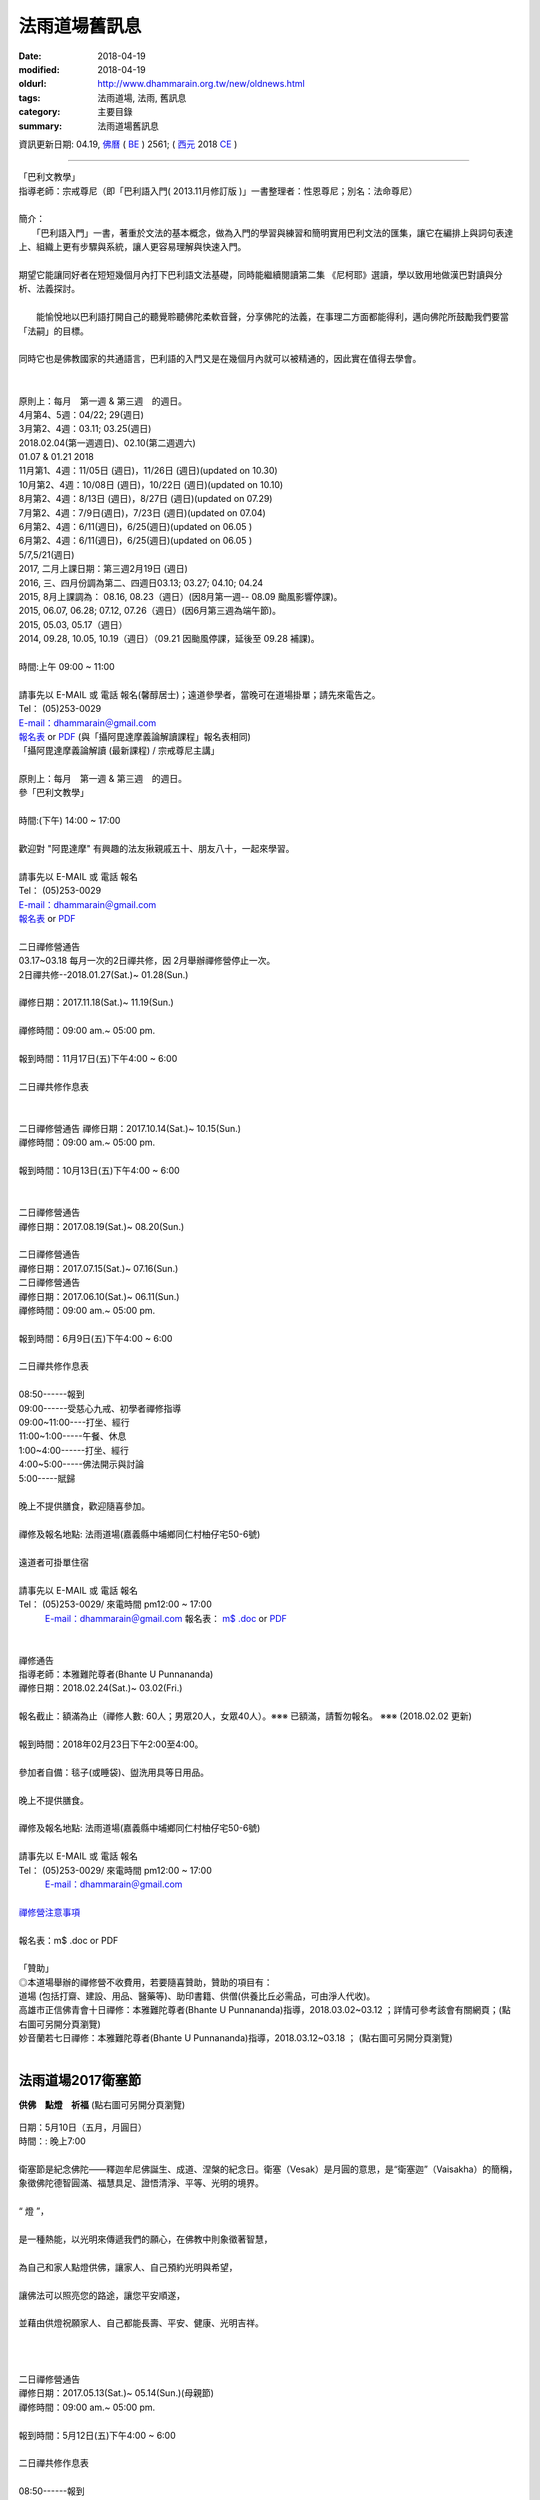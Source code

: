 法雨道場舊訊息
###################

:date: 2018-04-19
:modified: 2018-04-19
:oldurl: http://www.dhammarain.org.tw/new/oldnews.html
:tags: 法雨道場, 法雨, 舊訊息
:category: 主要目錄
:summary: 法雨道場舊訊息

資訊更新日期: 04.19, `佛曆 <http://zh.wikipedia.org/wiki/%E4%BD%9B%E6%9B%86>`_ ( `BE <http://en.wikipedia.org/wiki/Buddhist_calendar>`__ ) 2561; ( `西元 <http://zh.wikipedia.org/wiki/%E5%85%AC%E5%85%83>`__ 2018 `CE <http://en.wikipedia.org/wiki/Common_Era>`__ )

------

| 「巴利文教學」
| 指導老師：宗戒尊尼（即「巴利語入門( 2013.11月修訂版 )」一書整理者：性恩尊尼；別名：法命尊尼）
| 
| 簡介：
| 　　「巴利語入門」一書，著重於文法的基本概念，做為入門的學習與練習和簡明實用巴利文法的匯集，讓它在編排上與詞句表達上、組織上更有步驟與系統，讓人更容易理解與快速入門。
| 
| 期望它能讓同好者在短短幾個月內打下巴利語文法基礎，同時能繼續閱讀第二集 《尼柯耶》選讀，學以致用地做漢巴對讀與分析、法義探討。
| 
| 　　能愉悅地以巴利語打開自己的聽覺聆聽佛陀柔軟音聲，分享佛陀的法義，在事理二方面都能得利，邁向佛陀所鼓勵我們要當「法嗣」的目標。
| 
| 同時它也是佛教國家的共通語言，巴利語的入門又是在幾個月內就可以被精通的，因此實在值得去學會。
| 
| 
| 原則上：每月　第一週 & 第三週　的週日。
| 4月第4、5週：04/22; 29(週日) 
| 3月第2、4週：03.11; 03.25(週日)
| 2018.02.04(第一週週日)、02.10(第二週週六)
| 01.07 & 01.21 2018
| 11月第1、4週：11/05日 (週日)，11/26日 (週日)(updated on 10.30)
| 10月第2、4週：10/08日 (週日)，10/22日 (週日)(updated on 10.10)
| 8月第2、4週：8/13日 (週日)，8/27日 (週日)(updated on 07.29)
| 7月第2、4週：7/9日(週日)，7/23日 (週日)(updated on 07.04)
| 6月第2、4週：6/11(週日)，6/25(週日)(updated on 06.05 )
| 6月第2、4週：6/11(週日)，6/25(週日)(updated on 06.05 )
| 5/7,5/21(週日)
| 2017, 二月上課日期：第三週2月19日 (週日)
| 2016, 三、四月份調為第二、四週日03.13; 03.27; 04.10; 04.24
| 2015, 8月上課調為： 08.16, 08.23（週日）(因8月第一週-- 08.09 颱風影響停課)。
| 2015, 06.07, 06.28; 07.12, 07.26（週日）(因6月第三週為端午節)。
| 2015, 05.03, 05.17（週日）
| 2014, 09.28, 10.05, 10.19（週日）（09.21 因颱風停課，延後至 09.28 補課)。
| 
| 時間:上午 09:00 ~ 11:00
| 
| 請事先以 E-MAIL 或 電話 報名(馨醇居士)；遠道參學者，當晚可在道場掛單；請先來電告之。
| Tel： (05)253-0029
| `E-mail：dhammarain＠gmail.com <dhammarain@gmail.com>`__
| `報名表 <{filename}/extra/dhammarain/extra/new/Abhidhammattha-Pali-teaching-2014.doc>`__ or `PDF <{filename}/extra/dhammarain/extra/new/Abhidhammattha-Pali-teaching-2014.pdf>`__ (與「攝阿毘達摩義論解讀課程」報名表相同)
| 「攝阿毘達摩義論解讀 (最新課程) / 宗戒尊尼主講」
| 
| 原則上：每月　第一週 & 第三週　的週日。
| 參「巴利文教學」
| 
| 時間:(下午) 14:00 ~ 17:00
| 
| 歡迎對 "阿毘達摩" 有興趣的法友揪親戚五十、朋友八十，一起來學習。
| 
| 請事先以 E-MAIL 或 電話 報名
| Tel： (05)253-0029
| `E-mail：dhammarain＠gmail.com <dhammarain@gmail.com>`__
| `報名表 <{filename}/extra/dhammarain/extra/new/Abhidhammattha-Pali-teaching-2014.doc>`__ or `PDF <{filename}/extra/dhammarain/extra/new/Abhidhammattha-Pali-teaching-2014.pdf>`__
| 
| 二日禪修營通告
| 03.17~03.18 每月一次的2日禪共修，因 2月舉辦禪修營停止一次。
| 2日禪共修--2018.01.27(Sat.)~ 01.28(Sun.)
| 
| 禪修日期：2017.11.18(Sat.)~ 11.19(Sun.)
| 
| 禪修時間：09:00 am.~ 05:00 pm.
| 
| 報到時間：11月17日(五)下午4:00 ~ 6:00
| 
| 二日禪共修作息表
| 
| 
| 二日禪修營通告 禪修日期：2017.10.14(Sat.)~ 10.15(Sun.)
| 禪修時間：09:00 am.~ 05:00 pm.
| 
| 報到時間：10月13日(五)下午4:00 ~ 6:00
| 
| 
| 二日禪修營通告
| 禪修日期：2017.08.19(Sat.)~ 08.20(Sun.)
| 
| 二日禪修營通告
| 禪修日期：2017.07.15(Sat.)~ 07.16(Sun.)
| 二日禪修營通告
| 禪修日期：2017.06.10(Sat.)~ 06.11(Sun.)
| 禪修時間：09:00 am.~ 05:00 pm.
| 
| 報到時間：6月9日(五)下午4:00 ~ 6:00
| 
| 二日禪共修作息表
| 
| 08:50------報到
| 09:00------受慈心九戒、初學者禪修指導
| 09:00~11:00----打坐、經行
| 11:00~1:00-----午餐、休息
| 1:00~4:00------打坐、經行
| 4:00~5:00-----佛法開示與討論
| 5:00-----賦歸
| 
| 晚上不提供膳食，歡迎隨喜參加。
| 
| 禪修及報名地點: 法雨道場(嘉義縣中埔鄉同仁村柚仔宅50-6號)
| 
| 遠道者可掛單住宿
| 
| 請事先以 E-MAIL 或 電話 報名
| Tel： (05)253-0029/ 來電時間 pm12:00 ~ 17:00
| 　　　`E-mail：dhammarain＠gmail.com <dhammarain@gmail.com>`__ 報名表： `m$ .doc <{filename}/extra/dhammarain/extra/meditation-retreat/meditation-apply-general.doc>`__ or `PDF <{filename}/extra/dhammarain/extra/meditation-retreat/meditation-apply-general.pdf>`__
| 
| 
| 禪修通告
| 指導老師：本雅難陀尊者(Bhante U Punnananda)
| 禪修日期：2018.02.24(Sat.)~ 03.02(Fri.)
| 
| 報名截止：額滿為止（禪修人數: 60人；男眾20人，女眾40人）。※※※ 已額滿，請暫勿報名。 ※※※ (2018.02.02 更新)
| 
| 報到時間：2018年02月23日下午2:00至4:00。
| 
| 參加者自備：毯子(或睡袋)、盥洗用具等日用品。
| 
| 晚上不提供膳食。
| 
| 禪修及報名地點: 法雨道場(嘉義縣中埔鄉同仁村柚仔宅50-6號)
| 
| 請事先以 E-MAIL 或 電話 報名
| Tel： (05)253-0029/ 來電時間 pm12:00 ~ 17:00
| 　　　`E-mail：dhammarain＠gmail.com <dhammarain@gmail.com>`__
| 
| `禪修營注意事項 <{filename}/extra/dhammarain/extra/meditation-retreat/stipulation.pdf>`__
| 
| 報名表：m$ .doc or PDF
| 
| 「贊助」
| ◎本道場舉辦的禪修營不收費用，若要隨喜贊助，贊助的項目有：
| 道場 (包括打齋、建設、用品、醫藥等)、助印書籍、供僧(供養比丘必需品，可由淨人代收)。
| 高雄市正信佛青會十日禪修：本雅難陀尊者(Bhante U Punnananda)指導，2018.03.02~03.12 ；詳情可參考該會有關網頁；(點右圖可另開分頁瀏覽)
| 妙音蘭若七日禪修：本雅難陀尊者(Bhante U Punnananda)指導，2018.03.12~03.18 ； (點右圖可另開分頁瀏覽)
| 

法雨道場2017衛塞節
~~~~~~~~~~~~~~~~~~~~

**供佛　點燈　祈福** (點右圖可另開分頁瀏覽)

  .. image:: {filename}/extra/dhammarain/extra/new/vesak2017.jpg
     :alt: 法雨道場2017衛塞節

| 日期：5月10日（五月，月圓日）
| 時間：: 晚上7:00
| 
| 衛塞節是紀念佛陀——釋迦牟尼佛誕生、成道、涅槃的紀念日。衛塞（Vesak）是月圓的意思，是“衛塞迦”（Vaisakha）的簡稱，象徵佛陀德智圓滿、福慧具足、證悟清淨、平等、光明的境界。
| 
| “ 燈 ”，
| 
| 是一種熱能，以光明來傳遞我們的願心，在佛教中則象徵著智慧，
| 
| 為自己和家人點燈供佛，讓家人、自己預約光明與希望，
| 
| 讓佛法可以照亮您的路途，讓您平安順遂，
| 
| 並藉由供燈祝願家人、自己都能長壽、平安、健康、光明吉祥。
| 
| 
| 
| 二日禪修營通告
| 禪修日期：2017.05.13(Sat.)~ 05.14(Sun.)(母親節)
| 禪修時間：09:00 am.~ 05:00 pm.
| 
| 報到時間：5月12日(五)下午4:00 ~ 6:00
| 
| 二日禪共修作息表
| 
| 08:50------報到
| 09:00------受慈心九戒、初學者禪修指導
| 09:00~11:00----打坐、經行
| 11:00~1:00-----午餐、休息
| 1:00~4:00------打坐、經行
| 4:00~5:00-----佛法開示與討論
| 5:00-----賦歸
| 
| 晚上不提供膳食，歡迎隨喜參加。
| 
| 禪修及報名地點: 法雨道場(嘉義縣中埔鄉同仁村柚仔宅50-6號)
| 
| 遠道者可掛單住宿
| 
| 請事先以 E-MAIL 或 電話 報名
| Tel： (05)253-0029/ 來電時間 pm12:00 ~ 17:00
| 　　　`E-mail：dhammarain＠gmail.com <dhammarain@gmail.com>`__ 報名表：m$ .doc or PDF
| 

佛法開示通告
~~~~~~~~~~~~~~

(點右圖可另開分頁瀏覽)

  .. image:: {filename}/extra/dhammarain/extra/meditation-retreat/dicourse-2017Mar.jpg
     :alt: 2017Mar佛法開示

| 日期：2017.03.20(一)~25(六)
| 時間：04:00pm.~ 05:00pm
| 
| 主講：明德尊者
| 
| 主題：因果、業報法則
| 
| 地點：法雨道場
| Tel： (05)253-0029
| `E-mail：dhammarain＠gmail.com <dhammarain@gmail.com>`__
| 
| ☺☺☺　歡迎法友隨喜參加　☺☺☺
| 

三日禪修營通告
~~~~~~~~~~~~~~~~~

(點右圖可另開分頁瀏覽)

  .. image:: {filename}/extra/dhammarain/extra/meditation-retreat/meditation-2017Mar.jpg
     :alt: 2017Mar三日禪修營悉達拉大長老

| 指導老師：悉達拉大長老(Sayadaw U Cittara)
| (50戒臘，緬甸籍，帕奧禪林資深禪師，曾於2008、2009在臺灣南傳上座部學院指導禪修兩年)
| 禪修日期：2017.03.04(Sat.)~ 03.06(Mon.)
| 
| 開示時間：3/4 (六) p.m.7:30-8:30
| 　　　　　　3/5 (日) p.m.4:00-5:00
| 　　　　　　3/6 (一) a.m.8:00-9:00
| 　　　　　　(緬語；華語翻譯)
| 
| 報到時間：2017年3月4日下午2:00至4:00
| 
| 參加者自備：毯子(或睡袋)、盥洗用具等日用品。
| 
| 晚上不提供膳食。
| 
| 禪修及報名地點: 法雨道場(嘉義縣中埔鄉同仁村柚仔宅50-6號)
| 
| 請事先以 E-MAIL 或 電話 報名
| Tel： (05)253-0029/ 來電時間 pm12:00 ~ 17:00
| 　　　`E-mail：dhammarain＠gmail.com <dhammarain@gmail.com>`__
| 
| 報名表：m$ .doc or PDF
| 
| ☺☺☺　歡迎法友隨喜參加　☺☺☺
| 

悉達拉大長老簡介

 .. image:: {filename}/extra/dhammarain/extra/img/Sayadaw-U-Cittara.jpg
     :alt: 悉達拉大長老2017Mar三日禪修營

| 大長老為帕奧禪林的資深禪師、第二(second)住持，曾代理禪林的住持。
| 
| 長老深受僧信愛戴，和善可親，睿智安樂，善巧教授。
| 
| 1947年在曼德勒出生，年11出家，1967年受比丘戒。
| 
| 1963至緬甸的最重要教理道場之一(Mahagandharama)求學，旋於967-1971任教於此。
| 
| 1977年獲得說法阿闍黎(Dhamma-Acariya)之榮譽。
| 
| 1978-1995任Shwegu道場的第二住持。
| 
| 1998-迄今 任帕奧禪林的禪師
| 
| 1999-迄今 創立Kume森林道場(面積約100餘畝)，任為住持。
| 
| 2000-迄今 擔任帕奧禪林之第二住持。並曾暫代住持。
| 
| 2003年 在越南教禪
| 
| 2017年第50個戒臘(vassa)。
| 
| 2017.2月第3週週日-- 2/19。
| 備註: 2016年12月更動巴利語、阿毗達摩課的上課時間為第2、4週，即：
| 12/11、12/25；
| 2017年的1月、2月各上課一次，即：
| 1月第4週週日-- 1/22，
| 2月第3週週日-- 2/19。
| 
| 
| 2017二月份，二日禪共修、佛法開示通告
| 禪修日期：2017.02.18(Sat.) ~ 02.19(Sun.)
| 時間：09:00 am.~ 05:00 pm.
| 
| 報到時間：2月17日(五)下午4:00~6:00
| 
| 二日禪共修作息表
| 
| 08:50------報到
| 09:00------受慈心九戒、初學者禪修指導
| 09:00~11:00----打坐、經行
| 11:00~1:00-----午餐、休息
| 1:00~4:00------打坐、經行
| 4:00~5:00-----佛法開示(明德尊者)
| 5:00-----賦歸
| 
| 晚上不提供膳食，歡迎隨喜參加。
| 
| 禪修及報名地點: 法雨道場(嘉義縣中埔鄉同仁村柚仔宅50-6號)
| 
| 遠道者可掛單住宿
| 
| 請事先以 E-MAIL 或 電話 報名
| Tel： (05)253-0029/ 來電時間 pm12:00 ~ 17:00
| 　　　`E-mail：dhammarain＠gmail.com <dhammarain@gmail.com>`__ 報名表：m$ .doc or PDF
| 
| 
| 禪修通告
| 指導老師：本雅難陀尊者(Bhante U Punnananda)
| 禪修日期：2017.02.24(Fri.)~ 03.04(Thur.)
| 
| 報名截止：2017年1月23日
| 
| 報到時間：2017年02月23日下午2:00至4:00
| 
| 參加者自備：毯子(或睡袋)、盥洗用具等日用品。
| 
| 晚上不提供膳食。
| 
| 禪修及報名地點: 法雨道場(嘉義縣中埔鄉同仁村柚仔宅50-6號)
| 
| 請事先以 E-MAIL 或 電話 報名
| Tel： (05)253-0029/ 來電時間 pm12:00 ~ 17:00
| 　　　`E-mail：dhammarain＠gmail.com <dhammarain@gmail.com>`__
| 
| 報名表：m$ .doc or PDF
| 
| 「贊助」
| ◎本道場舉辦的禪修營不收費用，若要隨喜贊助，贊助的項目有：
| 道場 (包括打齋、建設、用品、醫藥等)、助印書籍、供僧。
| 
| 2017春節，五日禪共修、佛法開示通告
| 禪修日期：2017.01.28(Sat.) ~ 02.01(Wed.)
| 時間：09:00 am.~ 05:00 pm.
| 
| 五日禪共修作息表
| 
| 08:50------報到
| 09:00------受慈心九戒、初學者禪修指導
| 09:00~11:00----打坐、經行
| 11:00~1:00-----午餐、休息
| 1:00~4:00------打坐、經行
| 4:00~5:00-----佛法開示(明德尊者)
| 5:00-----賦歸
| 
| 晚上不提供膳食。
| 
| 禪修及報名地點: 法雨道場(嘉義縣中埔鄉同仁村柚仔宅50-6號)
| 
| 遠道者可掛單住宿
| 
| 請事先以 E-MAIL 或 電話 報名
| Tel： (05)253-0029/ 來電時間 pm12:00 ~ 17:00
| 　　　`E-mail：dhammarain＠gmail.com <dhammarain@gmail.com>`__ 報名表：m$ .doc or PDF
| 
| 一日禪共修通告
| 禪修日期：2016.12.18(Sun.)
| 時間：09:00am.~05:00pm.
| 
| 一日禪共修作息表
| 
| 08:50------報到
| 09:00------受慈心九戒，基礎禪修介紹。
| 09:30~11:00----打坐、經行
| 11:00~1:00-----午餐、休息
| 1:00~4:00------打坐、經行
| 4:00~5:00-----與尊者(Bhante)佛法討論
| 5:00-----賦歸
| 
| 
|  (點右圖可另開分頁，瀏覽較高解析度海報)

禪修通告
~~~~~~~~~~

(點右圖可另開分頁瀏覽)

  .. image:: {filename}/extra/dhammarain/extra/meditation-retreat/2016-1130-1207.gif
     :alt: 2016Nov.燃燈尼禪師(Sayalay Dīpaṅkara)

| 指導老師：燃燈尼禪師(Sayalay Dīpaṅkara)
| 禪修日期：2016.11.30(Wed.)~ 12.07(Wed.) 　(日期更動, 06.22 更新)
| 
| 報名截止：額滿為止
| 
| 名額：60人(男20，女40)
| 
| 報到時間：2016年11月29日下午2:00至4:00 　(日期更動, 06.22 更新)
| 
| 參加者自備：毯子(或睡袋)、盥洗用具等日用品。
| 
| 晚上不提供膳食。
| 
| 禪修及報名地點: 法雨道場(嘉義縣中埔鄉同仁村柚仔宅50-6號)
| 
| 請事先以 E-MAIL 或 電話 報名
| Tel： (05)253-0029/ 來電時間 pm12:00 ~ 17:00
| 　　　`E-mail：dhammarain＠gmail.com <dhammarain@gmail.com>`__
| 
| 報名表：m$ .doc or PDF ; 
| Application-form(bilingual-- English-Chinese): m$ .doc or PDF
| 
| 「贊助」
| ◎本道場舉辦的禪修營不收費用，若要隨喜贊助，贊助的項目有：
| 道場 (包括打齋、建設、用品、醫藥等)、助印書籍、供僧。

燃燈禪師簡介
~~~~~~~~~~~~~~~

  .. image:: {filename}/extra/dhammarain/extra/img/Sayalay-Dipankara-b.00_jpg_srb
     :alt: 燃燈尼禪師(Sayalay Dīpaṅkara)2016Nov.

  .. image:: {filename}/extra/dhammarain/extra/img/Sayalay-Dipankara-a.jpg
     :alt: 燃燈尼禪師(Sayalay Dīpaṅkara)-a-2016Nov.

| 燃燈禪師（Sayalay Dīpaṅkara）在1964 年 5 月 9 日的衛塞節出生於緬甸。很年輕時候，每次只要有僧眾從她附近經過，就會對他們充滿著虔敬之心。 25 歲時，毅然放棄了大學學位，尋求更高的佛法智慧，而在帕奧禪師（Pa Auk Sayadaw）座下出家。　
| 
| 身為緬甸上座部的尼師，至今仍然持守著十戒。透過教導禪修來分享佛法成為她的使命。1995年始，她離開緬甸陸續到新加坡、 馬來西亞、 印尼、 泰國、 斯里蘭卡、 澳洲、 德國、 英國、 美國、 加拿大、 臺灣、 香港、 日本與 韓國等地教學，並在她的祖國，緬甸舉辦長期的禪修營。展開了她「修補破鍋」──覺醒有情之旅。　
| 
| 禪師走遍不同文化的國家，堅持著為那些極度真誠想修行的人傳播教法。由於她對居士的慈心和悲憫，學生與日俱增。現在，許多世界各地的學生都邀請她到他們的家園和國家指導禪修。
| 
| 在其構思、 設計和監督之下，興建了位於緬甸眉謬（Maymyo）的梵住禪院，並慷慨地提供此良好的環境給其他的修行者。禪修者受益於她深切的意欲，無形中如實地學習清淨道論和三藏。　
| 
| 她奉獻著精力於世界各地分享佛法，藉由供養金使學生們能續住在梵住禪院從事較長時間的禪修。一整年裡禪師遍遊到有人想要學習的地方，僅留給自己不多自修和休息的時間。　
| 
| 禪師除了指導修習止、觀的四十種業處之外，也教示身為一名佛教徒所必須涵養和體現的人格品質……。(取材自： http://www.brahmavihari.org/#!bio/cmhg)
| 

禪修通告
~~~~~~~~~~

  .. image:: {filename}/extra/dhammarain/extra/meditation-retreat/2016-0208--14.gif
     :alt: 2016Feb吉祥尊者(Bhante Maṅgala)

| 指導禪師：吉祥尊者(Bhante Maṅgala)
| 禪修日期：2016.02.08~14(農歷初一至初七)
| 
| 報名截止：2016年1月31日
| 
| 名額：50人(男15，女35)
| 
| 參加者自備：毯子(或睡袋)、盥洗用具等日用品。
| 
| 晚上不提供膳食。
| 
| 禪修及報名地點: 法雨道場(嘉義縣中埔鄉同仁村柚仔宅50-6號)
| 
| 請事先以 E-MAIL 或 電話 報名
| Tel： (05)253-0029/ 來電時間 pm12:00 ~ 17:00
| 　　　`E-mail：dhammarain＠gmail.com <dhammarain@gmail.com>`__
| 
| 報名表：m$ .doc or PDF
| 「贊助」
| ◎本道場舉辦的禪修營不收費用，若要隨喜贊助，贊助的項目有：
| 道場 (包括打齋、建設、用品、醫藥等)、助印書籍、供僧。

| 吉祥尊者（Ven.U Maṅgala）簡介
| ——帕奧禪林的業處指導老師之一

  .. image:: {filename}/extra/dhammarain/extra/img/Bhante-U-Magala-b.jpg
     :alt: 吉祥尊者(Bhante Maṅgala)2016Feb

| 1968年出生於馬來西亞歷史最悠久的古城麻六甲（Melaka），中學時期已經認真思考人生的方向，並開始學禪，大學畢業後決心把生命投入修行。
| 
| 1996年12月9日於緬甸帕奧禪林出家受具足戒，並依止帕奧禪師為戒師。出家後即在帕奧禪師的嚴格監督和指導下修習止觀業處。
| 
| 2006年在帕奧禪師的指示下開始教授止觀禪法。
| 2008年開始在馬來西亞法學會(原名古晉菩提法苑) 的護持下
| 在菩提禪林及兜率天修行林教禪，主持短期出家。
| 

  .. image:: {filename}/extra/dhammarain/extra/img/Bhante-U-Magala-a.jpg
     :alt: 吉祥尊者(Bhante Maṅgala)2016Feb

尊者通曉中英雙語，目前為古晉兜率天修行林（Tusita Hermitage ）〖位於砂撈越—古晉—石角—柔佛巴魯肚。只限男性出家眾、65歲以上的老尼師與男性禪修者〗以及菩提法苑（Bodhivana Buddhist Hermitage）〖位於砂撈越—古晉—11裡。只限65歲以下的女性出家眾與禪修者〗的精神導師，有近百位僧、尼、俗四眾弟子在尊者教導下習禪。

  .. image:: {filename}/extra/dhammarain/extra/img/Bhante-U-Magala-c.jpg
     :alt: 吉祥尊者(Bhante Maṅgala)2016Feb

| 2009 年籌辦兜率天修行林新翼，以提升修行林為叢林道場
| 以便讓男女僧信眾皆能安心修行
| 2010 年領眾到喜馬拉雅山雪域修行，行腳，因緣具足也會辦起臺灣和雪地道場，以便讓弟子們能更有效率的修行與提升。
| 
| 2011年在台灣台東縣東河鄉泰源成立兜率天修行林台灣分院籌備處。
| 
| 2013年辦起馬六甲道場。
| 
| 2014年已宣布暫停教學，留在某個地方，繼續潛修，以完成未完成的任務。
| 
| 目前的著作有《自然的代價》、《吉祥語》、《吉祥禪風集》(取材自：Tusita Hermitage 兜率天修行林-- 關於 -- 吉祥尊者簡介)
| 
| 禪修通告 
| 指導老師：本雅難陀 禪師　　　禪修日期：11月16日(週一)~22(日)
| 報名截止：2015年11月6日
| 
| 報到時間：2015年11月15日下午2:00至4:00
| 
| 參加者自備：毯子(或睡袋)、盥洗用具等日用品。
| 
| 晚上不提供膳食。
| 
| 禪修及報名地點: 法雨道場(嘉義縣中埔鄉同仁村柚仔宅50-6號)
| 
| 請事先以 E-MAIL 或 電話 報名
| Tel： (05)253-0029/ 來電時間 pm12:00 ~ 17:00
| 報名表下載 　　　`E-mail：dhammarain＠gmail.com <dhammarain@gmail.com>`__
| 
| 備註：能全程參與者優先錄取，若　您不能全程參與，可以隨喜參加。
| 
| 「贊助」
| ◎本道場舉辦的禪修營不收費用，若要隨喜贊助，贊助的項目有：
| 道場 (包括打齋、建設、用品、醫藥等)、助印書籍、供僧。
| 烏本雅難陀禪師11月另外兩個活動：
| 緬甸語開示：11月22日（晚19:30）；台北市—中和國中「詳情請參考海報」
| 2日禪修營： 11月23日 — 11月24日；新北市— 慈法禪寺
| 地址：新北市土城區學府路一段23巷21號；電話：北佛青 2541-6448、中佛青 2508-2427
| 網站：www.tyba.org.tw；電郵：cyba168@ms72.hinet.net；「詳情請參考海報」
| 1日禪修通告
| 指導老師：悅音尊者(​Bhante U Subhasita)
| 禪修日期: 05月30日(週六)
| 
| 有意參加者，請先參閱「 安般入門」章節（《正念之道》─ 　帕奧禪師開示與問答）
| 並請事先以 E-MAIL 或 電話 報名
| Tel： (05)253-0029
| 報名表 or PDF
| `E-mail：dhammarain＠gmail.com <dhammarain@gmail.com>`__
| 
| 「贊助」
| ◎本道場舉辦的禪修營不收費用，若要隨喜贊助，贊助的項目有：
| 道場(包括打齋、建設、用品、醫藥等)、助印書籍、供僧。
| (供養比丘必需品，可由淨人代收)。

2015, 清明節 3日禪修通告 
~~~~~~~~~~~~~~~~~~~~~~~~~~~

  .. image:: {filename}/extra/dhammarain/extra/meditation-retreat/2015-Apr-Meditation.jpg
     :alt: 吉祥尊者(Bhante Maṅgala)2016Feb

| 指導老師：悅音尊者(​Bhante U Subhasita)
| 禪修日期: 04月04~06日(週六~週一)
| 
| 報到時間：2015年4月4日（週六）下午 2 ~ 4點
| 離營時間：2015年4月6日（週一）下午5點 (遠道者可以留下過夜)
| 
| (禪修期間另有「清明點燈佛隨念」活動)
| 
| 有意參加者，請先參閱「 安般入門」章節（《正念之道》─ 　帕奧禪師開示與問答）
| 並請事先以 E-MAIL 或 電話 報名
| Tel： (05)253-0029
| 報名表 or PDF
| `E-mail：dhammarain＠gmail.com <dhammarain@gmail.com>`__
| 
| 備註：
| 
| 歡迎法友參加；能全程參與者優先錄取，您若不能全程參與，可以隨喜參加。
| 禪修營報到通知單；　注意事項；　禪修作息時間表：１；　２
| 「贊助」
| ◎本道場舉辦的禪修營不收費用，若要隨喜贊助，贊助的項目有：
| 道場(包括打齋、建設、用品、醫藥等)、助印書籍、供僧。
| (供養比丘必需品，可由淨人代收)。
| 2014
| 一. 巴利文教學 / 宗戒尊尼主講
| 
| 說明:
| 
| 三月份起，每月第一、三週的週日，宗戒尊尼將教導 "巴利文"。
| 
| 歡迎對 "巴利文" 有興趣的法友揪親戚五十、朋友八十，一起來學習。
| 
| 時間:下午2:30~5:00
| 
| 地點:法雨道場(05-2530029)
| 
| 
| 二. 攝阿毘達摩義論解讀 (最新課程) / 宗戒尊尼主講
| 
| 說明:
| 
| 五月份起，每月第一、三週的週六，宗戒尊尼將主講 "攝阿毘達摩義論解讀"。
| 
| 歡迎對 "阿毘達摩" 有興趣的法友揪親戚五十、朋友八十，一起來學習。
| 
| 時間:下午2:30~5:00
| 
| 地點:法雨道場(05-2530029)
| 
| 本道場提供掛單，請提早連絡。
| 
| 停課公告 . . .
| 明德尊者，2014 年 3 月 26 日(一) 以後的所有開示全部暫停。
| 「巴利文教學」宗戒尼師 講課。詳情請參考最新活動。 一. 大年初一 至 初五，連續五天的一日禪 --- 明德尊者帶領
| 
| 1/31 -- 2/4 上午9:00 ~ 下午5:00 (下午3:00有佛法講座)
| 
| 歡迎參加 Tel: 05-2530029
| 
| 註:若要掛單，請先連絡！
| 
| 
| 二. 2/4 (初五)下午 2:30 舉辦春節供燈、供花，歡迎您闔家參加
| 
| `詳情請按我 <http://www.dhammarain.org.tw/new/new/lighting-2014-Feb.html>`__
| 
| “ 燈 ”，
| 
| 是一種熱能，以光明來傳遞我們的願心，在佛教中則象徵著智慧，
| 
| 春節期間為自己和家人點燈供佛，讓家人、自己在新的一年預約光明與希望，
| 
| 讓佛法可以照亮您一年的路途，讓一整年都可以平安順遂，
| 
| 並藉由供燈祝願家人、自己都能長壽、平安、健康、光明吉祥。
| 
| 
| 一. 阿毗達摩系列講座 / 明德尊者主講
| 
| 說明:
| 
| 為帶領初學者，短期內對阿毗達摩有全面的了解與認識，
| 
| 以攝阿毗達摩義論(9章)為主軸，每一章各一講，介紹給大家，第十講則作為綜合研討。
| 
| 時間: 2/17(一) ~ 2/26(三) 共10天，晚上 7:00 ~ 9:00(遇週六、日則改為下午3:00 ~ 5:00)
| 
| 地點:法雨道場
| 
| 註:
| 
| 1.教材:(1).攝阿毗達摩義論表解(精簡版)/ 明法比丘 編
| 
|             (2).阿毗達摩概要精解 / 菩提比丘 英編 / 尋法比丘中譯 
| 
| 2.此為一系列課程，為了完整學習，請勿缺課。
| 
| 3.預收名額30名，以全程參與者為優先，請來電報名(05-2530029馨醇居士)，外縣市學員，可安排掛單。
| 
| 
| 
| 一. 法句經故事 / 明德尊者主講
| 
| 說明:
| 
| 自 2月27日 ~ 3月24日(每週一 ~ 週五的19:00 ~ 20:00)，除了 2月28日、3月14日暫停以外，
| 
| 明德尊者將講演 "法句經故事"，歡迎新舊同學揪樓上樓下鄰居一起來學習。
| 
| 
| 二. 佛陀的聖弟子們 / 明德尊者主講
| 
| 說明:
| 
| 下列日期的 15:00 ~ 17:00，明德尊者將講演 "佛陀的聖弟子們"，
| 
| 主題如下，歡迎新舊同學揪樓上樓下鄰居一起來學習。
| 
| 3月01日(六) 主題:大目犍連尊者
| 
| 3月02日(日) 主題:阿難尊者
| 
| 3月08日(六) 主題:大迦葉尊者
| 
| 3月09日(日) 主題:阿那律尊者
| 
| 3月22日(六) 主題:大迦旃延尊者
| 
| 3月23日(日) 主題:指鬘尊者
| 
| 2.) 2014年 1、2 月份的「 巴利文教學」暫停，3 月份恢復正常上課( 每個月第一、三週週日 14:30 ~ 17:00 )。
| 
| 活動訊息：  `2013行事曆 <http://www.dhammarain.org.tw/new/new/calendar2013.htm>`__
| 「每週佛法開示&一日禪活動(公開講座)」明德尊者指導。詳情請參考最新活動。
| 「阿毗達摩講座」羅慶龍老師(皆為每月第一個週四)。詳情請參考最新活動。
| 「佛法講座」
| 每月第一個週四) 19:30 ~ 21:00

「阿毗達摩講座」
~~~~~~~~~~~~~~~~~~~

| 指導老師-- 羅慶龍老師；請預先閱讀下列書籍：
| 
| 《攝阿毘達摩義論》; 葉均 譯(請先讀--漢譯前言--導讀); `PDF <http://www.dhammarain.org.tw/canon/yabe1/Yeh_Abhidhammattha-sangaha.pdf>`__
| 《阿毗達摩概要精解》(A Comprehensive Manual of Abhidhamma) 英編者：菩提比丘Bhikkhu Bodhi ; 中譯者：尋法比丘Bhikkhu Dhammagavesaka; `PDF <http://www.dhammarain.org.tw/canon/Anna/Abhidhammattha-Sangaha-Ven-Bodhi-f1.pdf>`__
| 《攝阿毘達摩義論表解》; 明法比丘編(2008.12); `HTM <http://www.dhammarain.org.tw/canon/yabe1/Abhidhammattha-sangaha_Table/Abhidhammattha-sangaha_Table_content.htm>`__
| 《阿毗達摩講要》(上)瑪欣德尊者講述; `Zip <http://www.taiwandipa.org.tw/images/k/k3-0.zip>`__
| 以上可參考：法雨道場--閱讀三藏。
| 另請參考： 羅老師主講之投影片（置於 YouTube 網站）：
| 
| `20110817 001攝阿毗達摩義論 0導讀 投影片(羅慶龍老師主講) <http://www.youtube.com/watch?v=0igsbw8I4cA>`__ 、
| `20110817 002 <http://www.youtube.com/watch?v=2hE4ya97kGo>`__ 攝阿毗達摩義論 0導讀 投影片(羅慶龍老師主講)、
| `20110824 003 <http://www.youtube.com/watch?v=HQLe1xaZD1k>`__ 攝阿毗達摩義論 0導讀 投影片(羅慶龍老師主講)、
| `20110824 004 <http://www.youtube.com/watch?v=KCCE8lVVjJI>`__ 攝阿毗達摩義論 0導讀 投影片(羅慶龍老師主講)、
| `20110831 005 <http://www.youtube.com/watch?v=-tQYkDvHEiU>`__ 攝阿毗達摩義論 0導讀 投影片(羅慶龍老師主講)
| `20110831 006 <http://www.youtube.com/watch?v=l5mF86OcRD4>`__ 攝阿毗達摩義論 1攝心分別品 投影片(羅慶龍老師主講)
| 其他請於 YouTube 搜尋欄上鍵入「羅慶龍老師 攝心分別品 投影片」即可得知共有 25 個檔案連結；再於「篩選器」上以「上傳日期」大約可依序瀏覽學習。以下以此類推。
| 2 攝心所分別品 投影片(羅慶龍老師主講): 共 18 個檔案連結。
| 以及 `攝阿毗達摩義論(羅慶龍老師主講)-投影片-mp3 <ftp://ttbc.no-ip.org/download3/%E7%BE%85%E6%85%B6%E9%BE%8D%E8%80%81%E5%B8%AB/%E6%94%9D%E9%98%BF%E6%AF%97%E9%81%94%E6%91%A9%E7%BE%A9%E8%AB%96(%E7%BE%85%E6%85%B6%E9%BE%8D%E8%80%81%E5%B8%AB%E4%B8%BB%E8%AC%9B)-mp3/>`__ （導讀） 、 `攝阿毗達摩義論(羅慶龍老師主講)-投影片-mp4 <ftp://ttbc.no-ip.org/download3/%E7%BE%85%E6%85%B6%E9%BE%8D%E8%80%81%E5%B8%AB/%E6%94%9D%E9%98%BF%E6%AF%97%E9%81%94%E6%91%A9%E7%BE%A9%E8%AB%96(%E7%BE%85%E6%85%B6%E9%BE%8D%E8%80%81%E5%B8%AB%E4%B8%BB%E8%AC%9B)-mp4/>`__ （導讀） 、 `淨心文教基金會網站 <http://www.puremind.org.tw/>`__ 中「檔案下載」→ 00 淨心文教基金會→ 羅老師之 `阿毗達摩-mp3 <http://ftp2.puremind.org.tw/index.php?dir=files%2F00%20%B2b%A4%DF%A4%E5%B1%D0%B0%F2%AA%F7%B7%7C%2F8%C3%B9%BCy%C0s%A6%D1%AEv%2Fmp3-%AA%FC%ACs%B9F%BC%AF>`__ 、或 `台灣南傳上座部佛教學院網站 <http://www.taiwandipa.org.tw/>`__ 中「下載專區」之「影音下載」→ 羅老師之 `攝阿毗達摩義論(羅慶龍老師主講)-mp3 <ftp://ttbc.no-ip.org/%E7%BE%85%E6%85%B6%E9%BE%8D%E8%80%81%E5%B8%AB/%E6%94%9D%E9%98%BF%E6%AF%97%E9%81%94%E6%91%A9%E7%BE%A9%E8%AB%96(%E7%BE%85%E6%85%B6%E9%BE%8D%E8%80%81%E5%B8%AB%E4%B8%BB%E8%AC%9B)-mp3/>`__ ; or `this site <http://kusala.online-dhamma.net/%E5%BD%B1%E9%9F%B3/%E7%BE%85%E6%85%B6%E9%BE%8D%E8%80%81%E5%B8%AB/>`__
| 備註：請事先以 E-MAIL 或 電話報名 (馨醇居士)；
| 　　　遠道參學者，當晚可在道場掛單；請先來電告之。
| 
| 報名表 or `PDF <{filename}/extra/dhammarain/extra/new/Abhidhammattha-teaching-2013.pdf>`__ 
| 
| 歡迎本雅難陀禪師蒞臨法雨道場！
| 
| 2014 禪修通告 -- 本雅難陀尊者指導2014.01.04(Sat.) ~ 17(Fri.)
| 禮敬菩提樹 ~
| 緣起：錫蘭聖法大長老今年十一月供養法雨道場的菩提樹，現在已經做成禮敬的平台，敬邀有緣的法友一起來共襄盛舉！
| 
| 時間：本周日(二十九日) 下午三點
| 
| 地點：法雨道場
| 
| 備註：
| 
| 1 菩提樹等同於佛塔，佛友們可準備香、花、燭來供養！
| 
| 2 禮敬菩提樹後，接著有禪修開示--安般念的修習！
| 
| 2014.01.04 ~ 2014.01.17 本雅難陀禪師 指導的禪修營期間
| 
| 除週日外，每天晚上 8:00有禪修開示
| 
| 禪師談話生動活潑 歡迎法友到場聞法
| 
| TEL:05 2530029
| 
| 2013行事曆
| 贈書消息
| 「每週佛法開示及一日禪活動：」
| 指導老師：明德尊者
| 星期六：佛法開示(公開講座) -- 下午 3:00 ~ 下午 5:00
| 星期日：一日禪(公開講座) ----  早上 8:30 ~ 下午 5:00
| 作息表----------------------
| 上午  8:30 報到
|           9:00 授八戒 & 禪修討論
|         11:00 午齋
| -------------------------------
| 下午  3:00 禪修開示(公開講座)
| 法寂禪林 2014年1月17日~ 2月15日舉辦禪修營，邀請本雅難陀禪師來台指導禪修
| 每週佛法開示及一日禪活動 指導老師:明德尊者 del: ----------------------------------------------------------
| 
| 「二日禪」
| 指導老師：達摩尊者
| 時間： 每月　第二週 & 第四週　的周六、日（週六 PM 14:00 ~ 週日 17:00）(時間更新, 04.19)；詳情請參考「二日禪」通告。
| 禪法：依＜清淨道論＞所示導的止禪(四禪八定)與觀禪(毘婆舍那)。
| 　　　　由出入息念（觀呼吸）、四大界差別觀（觀四大）下手。
| 
| ※ 07.13 -14 活動暫停(時間更新, 06.27)。 
| ※ 9 月份課程日期更動（08.23更新）
| 
| 「清淨道論開示」
| 指導老師：達摩尊者
| 時間： 每月　第二週 & 第四週　的周六、日（15:00 ~ 17:00）；詳情請參考詳情請參考「清淨道論開示」通告。
| ※ 07.13; 14 活動暫停(時間更新, 06.27)。 
| ※ 9 月份課程日期更動（08.23更新）
| 
| 「佛法講習」
| 指導老師：明德尊者
| 時間：2012.03.25 ~ 31
| 
| 03.25 (日)：阿毘達摩簡介；　明德尊者 講課；15:30　~ 17:00
| 03.26 (一) ~ 30(五)：阿毘達摩簡介(續)；　明德尊者 講課；19:30 ~ 21:00
| 03.31 (六)：座談會---阿毘達摩與禪修（阿毘達摩簡介總結）；　明德尊者主持；15:30 ~17:00
| 備註：請事先以 E-MAIL 或 電話報名 (馨醇居士)；
| 　　　遠道參學者，當晚可在道場掛單；請先來電告之。
| 
| 新春供佛、點燈、許願、誦經、祈福法會(時間更新, 02.03)
| 「禪修通告」(含短期出家)
| 時間：2011.03.06 ~ 03.18
| 指導老師-- 吉祥尊者(Bhante U Mangala)
| 詳情請參考：「禪修(短期出家)通告」
| 馬來西亞 `兜率天禪院(Tusita Hermitage) <http://tusitainternational.net/>`__ , `吉祥尊者(Bhante U Mangala) <http://tusitainternational.net/about/ven-u-mangala/>`__ 　開示 mp3 下載:
| 華語-- http://tusitainternational.net/downloads/chinese-dhamma-talks/；
| 英語 http://tusitainternational.net/downloads/english-dhamma-talks/


「佛法講座」
~~~~~~~~~~~~~~

| 時間：06.20 (週日) 下午 2:00~4:00
| 禮請　悉臘尊者(Bhante U Sila)　開示
| 尊者（Ven. Sila）：緬甸籍，十三歲就開始在不同的禪修中心修學，明暸各種禪法之間的不同。1994年受(俱足)戒為比丘僧，1997年跟隨帕奧禪師修學。 之後，受聘為帕奧禪林多處分支機構的禪修指導師。為推廣內觀禪修，曾以兩年時間，遊走各地區，舉辦短期的禪修課程。 2005年受邀到韓國教授禪法。目前在帕奧禪林教導出家、在家的禪修學員。學生多位已在教授禪修。主要使用語言有緬、巴。
| 備註：當日有華語即席翻譯。 　　　開示後，接受個人小參。
| 「一日禪修通告」
| 時間：2012.02.18 & 03.17
| 指導老師-- 本雅難陀尊者
| 詳情請參考：「一日禪修、開示及佛法問答通告」
| 「禪修通告」
| 時間：2012.01.07 ~ 01.18
| 指導老師-- 本雅難陀尊者
| 詳情請參考：「禪修通告(2012.1月)」
| 1/8 ~ 1/18 本雅難陀尊者的禪修營期間~
| 每晚 8:15~9:30~皆有佛法開示~
| 歡迎法友隨喜參加
| 「佛法講座」
| 時間：11.26 2011 (週六) 下午 3:00~5:00
| 禮請　聖法大長老(Ven. Ariyadhamma Mahathera)　開示
| 備註：當日有華語即席翻譯。
| 　　　請於 2:30 前到達
| 　　　2:45 就座，準備供養大長老；因為是過午，所以食物不適宜。
| 　　　歡迎共襄盛舉。
| 
| 聖法大長老簡介：
| 
| 　　Ven. Ariyadhamma Mahathera（聖法大長老），斯里蘭卡籍，生於1937年4月24日。出家於1956年（17歲），1959年7月15日受比丘戒。他的戒師是 Ven. Kedevadduwa Jinawamsa（聖種大長老）為 Shri Kalyani Yogashrama Sajstha（斯里．卡里阿尼森林派）創立者（1951.6.17），屬於藍曼匿派（Ramabba Nikaya，斯里蘭卡三大派系之一）。他跟隨 Ven. Matara Wri Banarama 及本派其他長老學習三藏。聖法大長老威儀具足，德高望重，心性慈祥，博學強記，精通三藏、禪法。 1997 年曾受帕奧禪師指導禪修。長老現任斯里．卡里阿尼森林派總秘書，駐錫：Na Uyana Aranya Senasanaya（龍樹林僧院）, Pansiyagama 60554, Sri Lanka（斯里蘭卡）。
| 
| 　　（按：斯里．卡里阿尼森林派有一百多所道場，絕大部分在鄉下、森林，本派約有五百位比丘，持戒精嚴，不持金錢，素食。該派有九處禪修中心，過去以教導馬哈希禪法為主，目前有些道場教導帕奧禪法。）
| 
| 　　如今來自斯里蘭卡的龍樹林僧院（Na Uyana Aranya Senasanaya ）的聖法大長老（Most Venerable Na-Uyane Ariyadhamma Mahathera）慈悲接受法寂禪林的至誠邀請，百忙中撥冗於11月15日（星期二）蒞台弘法。聖法大長老也帶領四位僧眾一起到來，其中包括龍樹林僧院的現任主持與禪修業處指導老師—聖喜長老（Ven. Ariyananda Thero）。因首次到訪台灣，屆時，希望台灣各界廣大的有緣人，有機會與大長老及僧團結緣植福。因此法寂禪林將會安排有供僧法會、佛法開示、禪修營、短期出家等活動，歡迎樂法者踊躍參與此非常難得及殊勝的盛會。
| 
| 　　擁有五十七個戒臘的聖法大長老是南傳佛教界的一代宗長。早期曾經跟隨不少資深的大長老座下嚴謹地修習巴利語、三藏聖典與禪修法門。於1996年，雖然已經身為三藏法師和眾多弟子依止的老師，但求法心切的大長老依然能夠臨時放下老師的身份，率領弟子僧眾一起到緬甸帕奧禪林向上首大業處阿闍梨——帕奧禪師修習止觀禪法。由於具有雄厚的波羅蜜，大長老在一年後就成功完成了帕奧禪師所傳授的修學課程，並獲得帕奧禪師授權教導依據《清淨道論》的止觀法門。2006年3月13日大長老榮獲緬甸政府頒授大業處阿闍梨（Mahakammatthanacariya）殊榮。
| 
| 　　 大長老近代不僅在斯里蘭卡盛名如雷貫耳，他的威德與攝受力也聞名海外各界。目前，在大長老座下出家修行的弟子眾大約有四千多位，在斯里蘭卡大約有150個大大小小的叢林道場，最大的叢林道場則約有兩千至四千畝不等。大長老的叢林道場與修行系統獲得斯里蘭卡政府的承認與大力支持，因此而營造了非常良好的條件，讓許許多多有意體證佛陀正法的海外佛弟子們都有個殊勝的修學環境去長期參學與潛修。
| 
| 　　大長老的德行與智慧是眾所周知的，許多人被大長老親切溫和的素質、良好的舉止、博學的知識和深廣的智慧所攝受，曾經在大長老身邊服務過的淨人們也無不對大長老所散播的慈悲與親和力信服。
| 
| 　　近年，大長老曾受到斯里蘭卡總統的邀請到總統府為總統開示，他的開示也通過媒體、電台和電視傳播到斯里蘭卡各處，許多佛法開示也被印成書冊免費分贈。此外，盡管大長老的僧務繁重，再加上年屆七十有四的古稀之齡，大長老仍慈悲接受大馬、印尼、新加坡、泰國等等佛教團體的摯誠邀請，戒饒益、法饒益。這種廣為眾生福利忘軀的精神著實讓我們肅然起敬。
| 
| 　　如今長老應邀來台，希望諸法友藉此殊勝的法緣親近與供養以大長老為首的大僧團，為自己長遠的未來廣植廣大福業；即使今生因緣不具足於修行、但若能提升和淨化生命，根植於清淨的法緣直到最終得到究竟安穩與永恆的快樂！
| 
| 　　因此再呼籲所有真心尋求淨化、解脫的朋友們莫錯失與大長老結法緣的稀有機緣。希望每個人都能為自己未來長遠的幸福與安樂耕耘，在無上的福田播下殊勝的種子。
| 
| 「佛法講座」
| 時間：08.15, 09.12, 10.17(Sun.) (週日) 下午 3:00~5:00
| 禮請　本雅難陀尊者 (Bhante U Punnananda)　開示
| 尊者於1999年在帕奧禪師座下出家、受俱足戒。2001年～2003年在緬甸帕奧禪林以華、英、韓語指導外國禪修者，2003年迄今每年在馬來西亞、台灣教授禪法。積極又善巧的教學，使禪修者獲益良多。尊者通緬、英、華、巴、韓等語言。今在緬甸雅凱省創建海邊椰林禪修道場，每年有多位華裔禪眾親近尊者學習禪法。。
| 「佛法講座」
| 時間：06.22 (週二) 下午 2:00~4:00
| 禮請　吉祥尊者(Bhante U Mangala)　開示
| 尊者，馬來西亞籍。於2009年6月蒞台於佛顓寺主持禪修營，於東馬古晉市主持兜率天禪院(Tusita Hermitage )及菩提法苑(Bodhivana Buddhist Hermitage)。
| 備註：當日華語開示。 　開示後，接受個人小參（　尊者預定住錫道場一夜）。
| 99('10).03.30: 「佛法講座」
| 時間：04.04; 04.11; 04.18 (週日) 下午 3:30~5:00
| 禮請　覓寂 尊者（Ven. Bhikkhu Santagavesaka）　開示
| 尊者（Ven. Bhikkhu Santagavesaka）：1967年出生於臺灣‧雲林縣，1990年就讀某佛學院，1992年出家，1995年赴泰國、馬來西亞等地參學，同年12月到緬甸，依止帕奧禪師受南傳戒。目前以學習(研究)巴利聖典為主。參與"半月僧務"、"受戒儀規"("法雨道場" 印行)譯著; 編譯"南傳佛教在家居士須知"("淨心文教基金會" 出版)。
| 99('10).02.10: 「佛法講座」
| 時間：01.10 (週日) 下午 3:30~5:00
| 禮請　自信　尊者（Ven. Bhikkhu Visaarada）　開示
| 尊者（Ven. Bhikkhu Visaarada）：來自澳洲，23戒臘。在泰國阿姜查的座下參學多年。後又在斯里蘭卡 聖法大長老座下參學約十多年。
| 尊者戒行嚴謹，精勤修行，為在家出家諸多行者所愛戴。
| 99('10).02.10: 「禪修通告」
| 禪修期間 2010年01月18日(週一) 16:00 ~ 17:00 至01月24日；歡迎參加全程。
| 指導老師：吉祥尊者(Bhante U Mangala)
| 馬來西亞籍。於2009年6月蒞台於佛顓寺主持禪修營，於東馬古晉市主持兜率天禪院(Tusita Hermitage )及菩提法苑(Bodhivana Buddhist Hermitage)。 　尊者預訂於
| 2010年03月離東馬赴印度修行，欲親近尊者的禪修者，請把握這次難得的機會。
| 報名截止：2010年01月14日截止
| 禪法：依帕奧禪師所教導的止禪(四禪八定)與觀禪(毘婆舍那)。由出入息念（觀呼吸）、四大界差別觀（觀四大）下手。
| 參加者自備：*** 山區寒冷 *** 務必帶保暖的毯子(或睡袋)、盥洗用具、日用品等。
| 晚上不提供膳食。
| 
| 禪修及報名地點：
| 法雨道場 60652 嘉義縣中埔鄉同仁村柚仔宅5 0之6號; 地圖
| Tel：(05)253-0029 Fax：(05)203-0813
| 
| E-mail：dhamma.rain@msa.hinet.net
| 
| 報名表：doc 或 PDF
| 
| 12.13 '09「佛法講座」
| 時間：12.20 (週日) 下午 3:30~5:00
| 禮請　尚智尊者(Bhante U Agganna)　開示
| 尊者（Ven. Agganna 阿甘雅禪師）：帕奧禪林的最資深禪師之一，通英、緬等語言。曾修學與教禪於緬甸帕奧(Pa Auk)禪林及斯裏蘭卡的龍樹林 （Na-Uyana），曾教禪於東南亞及中國。
| 　　 1953 出生，緬甸人。畢業於仰光大學
| 　　 1992 在帕奧禪師座下出家，於禪師的嚴格指導下修習止觀業處。
| 　　 1996 隨帕奧禪師至斯裏蘭卡弘法
| 　　 1997~1998 在斯裏蘭卡指導禪修
| 　　 2000 隨帕奧禪師在馬來西亞檳城指導禪修
| 　　 2000~2001 在斯裏蘭卡指導禪修
| 　　 2005~ 2009 在馬來西亞，雪蘭?指導禪修
| 　　 2008 在中國和印尼指導禪修
| 
| 備註：當日有華語即席翻譯。
| 09.05 '09「佛法講座」
| 時間：10.11; 10.18; 10.25; 11.01 (週日) 下午 3:30~5:00
| 禮請　覓寂 尊者（Ven. Bhikkhu Santagavesaka）　開示
| 尊者（Ven. Bhikkhu Santagavesaka）：1967年出生於臺灣‧雲林縣，1990年就讀某佛學院，1992年出家，1995年赴泰國、馬來西亞等地參學，同年12月到緬甸，依止帕奧禪師受南傳戒。目前以學習(研究)巴利聖典為主。參與"半月僧務"、"受戒儀規"("法雨道場" 印行)譯著; 編譯"南傳佛教在家居士須知"("淨心文教基金會" 出版)。
| 08.25「佛法講座」
| 時間：09.13 (週日) 下午 3:30~5:00
| 禮請　悉達拉大長老（Sayadaw U Cittala）　開示
| 尊者（Ven. Sayadaw U Cittara）： 教誡師長(Ovada-Acariya)與禪師(Kammatthana-Acariya)
| 1947年在曼德勒出生，年11出家，1967年受比丘戒。1963至緬甸的最重要教理道場之一(Mahagandharama)求學，旋於1967-1971任教於此。1977年獲得說法阿闍黎(Dhamma-Acariya)之榮譽。1978-1995任Shwegu道場的第二住持。
| 1998-迄今 任帕奧禪林的禪師
| 1999-迄今 創立kume森林道場(面積約100餘畝)，任為住持。
| 2000-迄今 擔任帕奧禪林之第二住持。並曾暫代住持。
| 2003年 在越南教禪
| 2008年 在學院開始第42個戒臘(vassa)。
| 大長老 僧信愛戴，和善可親，睿智安樂，善巧教授。將在學院任教至少兩年。
| 
| Original: http://www.taiwandipa.org.tw/index.php?url=30-101&prg_no=b&data_master_id=38
| 備註：當日有華語即席翻譯。
| 08.24「佛法講座」
| 時間：08.30 (週日) 下午 3:30~5:00
| 禮請　悉臘尊者(Bhante U SIla)　開示
| 尊者（Ven. Sila）：緬甸籍，十三歲就開始在不同的禪修中心修學，明暸各種禪法之間的不同。1994年受(俱足)戒為比丘僧，1997年跟隨帕奧禪師修學。 之後，受聘為帕奧禪林多處分支機構的禪修指導師。為推廣內觀禪修，曾以兩年時間，遊走各地區，舉辦短期的禪修課程。 2005年受邀到韓國教授禪法。目前在帕奧禪林教導出家、在家的禪修學員。學生多位已在教授禪修。主要使用語言有緬、巴。
| 備註：當日有華語即席翻譯。
| 98('09)07.20法雨道場新任住持　明德尊者（Bhante U Sujutiko）
| 　　明德尊者於1970年出生於台北縣板橋市，大學畢，1997年3月於泰國受南傳比丘戒，在泰國、緬甸參學多年。
| 
| 法雨道場原住持　明法尊者(Bhante U MettA)因心臟病突發，在2009年5月31日上午11時 `捨報 <{filename}obituary%zh.rst>`__ 於台灣；
| 現由新任住持　明德尊者帶領大眾。
| 
| 97('08)/12/29四念住禪修(冬季)

  .. image:: {filename}/extra/dhammarain/extra/img/india-greeting.gif
     :alt: india-greeting

| 禪修期間
| 98('09)年01月26日[農曆元月一日(春節初一)，週一] ~ 02月05日(陽曆，週四)
| 備 註：
| 　　禪修者可於每期結束後，留住道場繼續用功，每天可小參。
| 
| 指導老師：明法比丘
| 1952年出生，1997年於泰國受比丘戒，擅長指導四念住、巴利語佛法及阿毘達摩。
| 禪法：
| 四念住禪修法，由出入息念(觀呼吸)下手。 
| 禪修期間將講解《念住經》及提升正念的方法。
| 修習念住的利益：
| 一、修行紮下紮實根基。
| 二、去除身心的痛苦。
| 三、明白戒律、因果。
| 四、體證涅槃。
| 參加者自備：睡袋（或棉被）、盥洗用具、個人日用品等。
| 晚上不提供膳食。
| 
| 報名截止：
| 98年1月20日截止。請填寫報名表。(12.29 更新)
| 報名表除了如前之網路下載外，亦可來電索取。
| 禪修及報名地點：
| 法雨道場 60652 嘉義縣中埔鄉同仁村柚仔宅5 0之6號; 地圖
| Tel：(05)253-0029 Fax：(05)203-0813
| 
| E-mail：dhamma.rain(AT)msa.hinet.net
| 
| 95(2006)/12/2312.24 四念住禪修(一個月)
| 2006年1月29日(農曆1月1日)至2月28日
| 94(05)/08/06一個月禪修通告
| 禪修期間
| 2005年10月1日(農曆8月28日﹐週六)下午兩點至10月31日(中午)，分三期：
| 
| 第一期：10.01 ~ 10.11
| 第二期：10.11 ~ 10.21
| 第三期：10.21 ~ 10.31
| 歡迎參加全程。
| 
| 指導老師
| 大乘法師
| 1965年出生，習禪約20年，1993年出家。1994年開始學習南傳禪法，在帕奧禪師座下習禪約一年，擅長於指導禪修及佛法。
| 指導時間︰10月1日~10月20日。
| 燃燈戒女（Sayalay Diipa"nkara）
| 1964年出生於緬甸。從小就自行修禪。在帕奧禪師處在極短的時間內完成止觀。1990年受戒成為一名十戒女。擅長於指導止觀，受邀至各國指導禪修。
| 指導時間︰10月20日~10月31日。
| 報名截止：2005年9月25日截止
| 禪法：止禪(四禪八定)與觀禪(毘婆舍那)。由出入息念（觀呼吸）、四大界差別觀（觀四大）下手。
| 參加者自備：毯子(或睡袋)、盥洗用具、日用品等。
| 晚上不提供膳食。
| 
| 禪修及報名地點：
| 法雨道場 60652 嘉義縣中埔鄉同仁村柚仔宅5 0之6號; 地圖
| Tel：(05)253-0029 Fax：(05)203-0813
| 
| E-mail：newrain@ms22.hinet.net
| 
| 備註：(07.30 新增)
| 曾參加過法雨道場的四念住禪者，需再添寫報名表.
| 曾參加其他禪修營者，免添報名表.直接告訴我們參加時間即可.
| 
| 　　 `禪修時辰 <{filename}/extra/dhammarain/extra/meditation-retreat/Meditation-Hours.pdf>`__ (pdf)

..
  2018.04.22 upload (test under nanda acc.); 04.19 create .rst for github
  ------
  02.26 2017 change code to UTF-8
  12.25; 12.08; 2016.03.04
  2014.05.24:
  before 2013.10
  -------------------------------
  <li><font size=+2>「一 日 禪」：每週六及週日</font>
  <blockquote>
  <h2>一日禪：禪修時間表</h2>
  <h3>「道場作息」</h3>
  04:00~04:30 起床.盥洗<br>
  04:30~06:00 禪坐（共修）<br>
  06:00~06:30 早課.授八關齋戒<br>
  06:30~08:00 早齋.出坡
  <center>--------------------------------------</center>
  <p>
  <h3>(一日禪) 禪修時間表</h3>
  08:30~09:30 開示及授八關齋戒<br>
  09:30~11:00 禪坐<br>
  11:00~01:00 午齋.休息<br>
  1:00~2:30 禪坐<br>
  2:30~3:30 小參或經行<br>
  3:30~5:00 週六：禪坐／週日：佛法講座<br>
  5:10 向尊者告假
  <center>----------------------------------</center>
  <p>
  <h3>「道場作息」</h3>
  5:30~6:30 沐浴或自修<br>
  6:30~7:30 禪坐（共修）<br>
  7:30~8:30 聽開示（播放CD）<br>
  8:30~8:40 晚課
  <center>～～～～～～～～～～～～～～</center>
  </blockquote>
  <hr>
  <p>
  <li><font size=+2>「佛法講座」</font>
  <blockquote>
  時間：每週日下午3:30~5:00
  </blockquote>
  </p></td>
  </tr>
  </table>
  <hr>
  <p>
  -----------------------------
  
  05.17 '10 created oldnews
  
  03.30 '10 阿毘達摩講要(上)、沙馬內拉學處、清淨道論表解、佛陀語錄--- 目前道場無存書, 
  02.19 rev.
  odl:
  ===========================================
  《攝阿毗達摩義論》／葉均譯<br>
  《攝阿毗達摩義論表解》精簡版／明法比丘編<br>
  《攝阿毗達摩義論表解》完整版／明法比丘編<br>
  《 禪修手冊》／明法比丘編譯 <br>
  《慈經注》／明法比丘譯自小部注，含補注<br>
  《 四聖諦》／明法比丘講<br>
  《法句經》/了參譯.明法比丘註<br>
  《法句經/故事集》達摩難陀上座編著.周金言譯<br>
  《觀禪手冊》雷迪大師著.果儒譯<br>
  《三十七道品導引手冊》／雷迪大師著，蔡文熙中譯<br>
  《林僧自傳》／阿旃帖著，阿耆多比丘譯<br>
  《巴利語輕鬆上路》／護法法師選文，蔡奇林譯解<br>
  《 巴利語法句譯注》／廖文燦 譯注<br>
  《毗婆舍那禪》／恰宓禪師著<br>
  《住念觀緣》／帕奧禪師.聖法長老<br>
  《禪修之旅》Sayadaw U Jotika著<br>
  《法雨雜誌》第一～六期<br>
  -----------------------------<p>
  10..02 新增<br>
  《炎夏飄雪》Sayadaw U Jotika著<br>
  《掌中之葉[一]-止禪的基礎》悉達多學院編譯<br>
  《清淨道論表解》見澈法師整理<br>
  《中文,巴利文對照課頌本》果儒編譯<br>
  -----------------------------<p>
  2010.01.02新增<br>
  《就在今生》班迪達尊者 講述，果儒‧鐘苑文 共譯<br>
  -----------------------------<p>
  2010.01.06新增<br>
  《智慧之光》(第三版) 帕奧禪師著<br>
  《顯正法藏》帕奧禪師著<br>
  《 菩提資糧》帕奧禪師著<br>
  《 如實知見》帕奧禪師著<br>
  《禪修入門與次第》帕奧禪師著<br>
  《阿毗達摩講要 (上)》瑪欣德尊者講述<br>
  《沙馬內拉學處》瑪欣德尊者著<br>
  《上座部佛教修學入門》瑪欣德尊者著<br>
  《南傳佛教在家居士須知》覓寂尊 者著<br>
  《大念處經( 巴漢英對照)》明法比丘編<br>
  《人施設論》覺惠法師整理<br>
  《佛陀語錄(泰國佛教考試用書)》<br>
  《人類手冊》佛使尊者著<br>
  《生命是吾師》葛榮居士著<br>
  《一百五十讚佛頌》義淨三藏譯<br>
  -----------------------------<p>
  2010.02.09新增<br>
  《 散播慈愛》達別坎大長老著<br>
  《 原始佛教哲學史》李世傑著<br>
  《 禪修法集(內含大念處經巴英漢對照-明法比丘編)》<br>
  《您認識佛教嗎?》瑪欣德尊者著<br>
  《 佛遺教三經(內含無常經)》<br>
  -----------------------------<p>
  ===========================================
  02.10 add: 贈書消息
  -----------------------
  01.08 add: 贈書消息: 2010.01.06新增:《智慧之光》(第三版) 帕奧禪師著 《顯正法藏》帕奧禪師著《 菩提資糧》帕奧禪師著《 如實知見》帕奧禪師著《禪修入門與次第》帕奧禪師著《阿毗達摩講要 (上)》瑪欣德尊者講述《沙馬內拉學處》瑪欣德尊者著《上座部佛教修學入門》瑪欣德尊者著《南傳佛教在家居士須知》
  覓寂尊 者著《大念處經( 巴漢英對照)》明法比丘編《人施設論》覺惠法師整理《佛陀語錄(泰國佛教考試用書)》《人類手冊》佛使尊者著《生命是吾師》葛榮居士著《一百五十讚佛頌》義淨三藏譯
  01.03 '10
  rev. old: 禮請　無畏 尊者（Ven. Bhikkhu Visaarada）　開示; 
  add: 尊者（Ven. Bhikkhu Visaarada）：來自澳洲。..., ...
  rev. old: 於2009年6月蒞台主持禪修營，0704參加台灣南傳上座部佛教學院護法會舉辦的入雨安居暨供僧法會後、返東馬古晉，主持兜率天禪院(Tusita Hermitage )及菩提法苑(Bodhivana Buddhist Hermitage)，並將於禪院入雨安居。尊者預訂於2010春赴印度修行。
  報名截止：2010年01月12日截止
  禪法：止禪(四禪八定)與觀禪(毘婆舍那)。由出入息念（觀呼吸）、
  參加者自備：毯子(或睡袋)、
  E-mail：newrain@ms22.hinet.net
  del:「法雨道場贈書消息」之
  -----------------------------------
  《身念處禪觀修法》阿姜念著 <br>
  《生命是吾師》[葛榮居士禪修講錄]<br>
  《佛陀的古道》毗耶達西法師著<br>
  《 復歸佛陀的教導[一]》觀淨比丘著<br>
  《復歸佛陀的教導[二]》觀淨比丘著<br>
  -----------------------
  12.21 '09 del: fig:
  <TR> 
  <TD height="77"> <IMG SRC="../images/top_01_01.gif" WIDTH=209 HEIGHT=77 ALT=""></TD>
  <TD> <IMG SRC="../images/top_01_02.gif" WIDTH=192 HEIGHT=77 ALT=""></TD>
  <TD> <IMG SRC="../images/top_01_03.gif" WIDTH=185 HEIGHT=77 ALT=""></TD>
  <TD> <IMG SRC="../images/top_01_04.gif" WIDTH=205 HEIGHT=77 ALT=""></TD>
  </TR>
  <style type="text/css">
  </style>
  <link href="../word1.css" rel="stylesheet" type="text/css">
  
  table: del: leftmargin="15" topmargin="15" marginwidth="0" marginheight="0" bgcolor="#EAEAEA" ; height="107" to height="70" ; class="unnamed1"
  -------------------------------------------
  12.17 BIG Revied: del frame (replaced with table)
  <p>
  ---------------------------
  10.02 add: 「法雨道場贈書消息」之：
  《炎夏飄雪》Sayadaw U Jotika著
  《掌中之葉[一]-止禪的基礎》悉達多學院編譯
  《清淨道論表解》見澈法師整理
  《中文,巴利文對照課頌本》果儒編譯
  地址：嘉義縣60652中埔鄉同仁村柚仔宅50-6號
  郵撥：31497093 法雨道場 電話：(05)2530029
  --------------------
  
  del: 
  --------------------
  08.25 rev: 08.30 (週五) to 08.30 (週日) 
  add: 09/13 （週日）下午 3：30 ~ 5：00 禮請 悉達拉大長老（Sayadaw U Cittala）開示
  明德尊者-- 巴利法名:（Bhante U Sujutiko）
  08.24 add: 08.30 「佛法講座」: 悉臘尊者(Bhante U SIla)
  marginheight="0" bgcolor=seagreen text=white link=gold vlink=purple alink=red
  del: <table bgcolor="#000066">
  <td bgcolor="#EFEFEF">
  <td bgcolor="#FFFFFF">
  del: face="標楷體"
  07.20 2009 Revised: 1. 法雨道場新任住持明德尊者; 2. 法雨道場平日作息時間表; 3. 「一 日 禪」禪修時間表; 4. 「佛法講座」
  ----------------------------------
  08.06; 07.30; 07.14 2005 revised 
  
  <li>99('10).03.30: <font size=+2>「法雨道場贈書消息」</font>
  <blockquote>
  《攝阿毗達摩義論》／葉均譯<br>
  《攝阿毗達摩義論表解》精簡版／明法比丘編<br>
  《攝阿毗達摩義論表解》完整版／明法比丘編<br>
  《 禪修手冊》／明法比丘編譯 <br>
  《慈經注》／明法比丘譯自小部注，含補注<br>
  《 四聖諦》／明法比丘講<br>
  《法句經》/了參譯.明法比丘註<br>
  《法句經/故事集》達摩難陀上座編著.周金言譯<br>
  《觀禪手冊》雷迪大師著.果儒譯<br>
  《三十七道品導引手冊》／雷迪大師著，蔡文熙中譯<br>
  《林僧自傳》／阿旃帖著，阿耆多比丘譯<br>
  《巴利語輕鬆上路》／護法法師選文，蔡奇林譯解<br>
  《 巴利語法句譯注》／廖文燦 譯注<br>
  《毗婆舍那禪》／恰宓禪師著<br>
  《 住念觀緣》／帕奧禪師.聖法長老著<br>
  《禪修之旅》焦締卡禪師著<br>
  《法雨雜誌》第一～六期<br>
  -----------------------------<p>
  10..02 新增<br>
  《炎夏飄雪》焦締卡禪師著<br>
  《掌中之葉[一]-止禪的基礎》悉達多學院編譯<br>
  《清淨道論表解》見澈法師整理<font size=+1>（<u><b>目前道場無存書, <font size=-1><sup>03.30 '10</sup></font></b></u>）</font><br>
  《中文,巴利文對照課頌本》果儒編譯<br>
  -----------------------------<p>
  2010.01.02新增<br>
  《就在今生--佛陀的解脫之道》班迪達尊者 講述<br>
  -----------------------------<p>
  2010.01.06新增<br>
  《智慧之光》(第三版) 帕奧禪師著<br>
  《顯正法藏》帕奧禪師著<br>
  《 菩提資糧》帕奧禪師著<br>
  《 如實知見》帕奧禪師著<br>
  《禪修入門與次第》帕奧禪師著<br>
  《阿毗達摩講要 (上)》瑪欣德尊者講述<font size=+1>（<u><b>目前道場無存書, <font size=-1><sup>03.30 '10</sup></font></b></u>）</font><br>
  《沙馬內拉學處》瑪欣德尊者著<font size=+1>（<u><b>目前道場無存書, <font size=-1><sup>03.30 '10</sup></font></b></u>）</font><br>
  《上座部佛教修學入門》瑪欣德尊者著<br>
  《南傳佛教在家居士須知》覓寂比丘編譯<br>
  《大念處經( 巴漢英對照)》明法比丘編<br>
  《人施設論》覺惠法師整理<br>
  《佛陀語錄(泰國佛教考試用書)》<font size=+1>（<u><b>目前道場無存書, <font size=-1><sup>03.30 '10</sup></font></b></u>）</font><br>
  《人類手冊》佛使尊者著<br>
  《生命是吾師》葛榮居士著<br>
  《一百五十讚佛頌》義淨三藏譯<br>
  -----------------------------<p>
  2010.02.09新增<br>
  《 散播慈愛》達別坎大長老著<br>
  《 原始佛教哲學史》李世傑著<br>
  《 禪修法集(內含大念處經巴英漢對照-明法比丘編)》<br>
  《您認識佛教嗎?》瑪欣德尊者著<br>
  《 佛遺教三經(內含無常經)》<br>
  -----------------------------<p>
  地址：嘉義縣60652中埔鄉同仁村柚仔宅50-6號<br>
  郵撥：31497093 法雨道場 電話：(05)2530029<br>
  </blockquote>
  <hr>
  <p>
  05.17 '10 created
